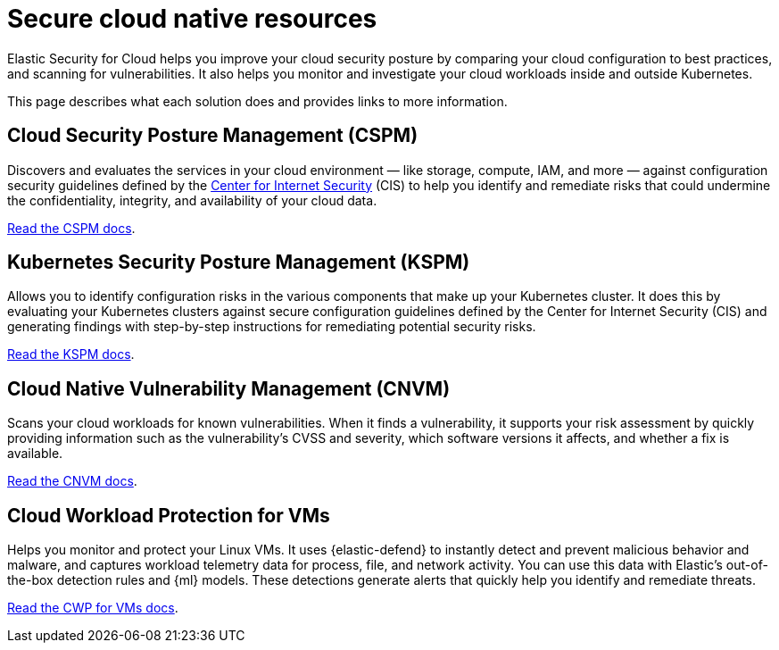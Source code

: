 [[security-cloud-native-security-overview]]
= Secure cloud native resources

// :description: Helps you improve your cloud security posture.
// :keywords: serverless, security, overview, cloud security


Elastic Security for Cloud helps you improve your cloud security posture by comparing your cloud configuration to best practices, and scanning for vulnerabilities. It also helps you monitor and investigate your cloud workloads inside and outside Kubernetes.

This page describes what each solution does and provides links to more information.

[discrete]
[[security-cloud-native-security-overview-cloud-security-posture-management-cspm]]
== Cloud Security Posture Management (CSPM)

Discovers and evaluates the services in your cloud environment — like storage, compute, IAM, and more — against configuration security guidelines defined by the https://www.cisecurity.org/[Center for Internet Security] (CIS) to help you identify and remediate risks that could undermine the confidentiality, integrity, and availability of your cloud data.

<<security-cspm,Read the CSPM docs>>.

[discrete]
[[security-cloud-native-security-overview-kubernetes-security-posture-management-kspm]]
== Kubernetes Security Posture Management (KSPM)

Allows you to identify configuration risks in the various components that make up your Kubernetes cluster.
It does this by evaluating your Kubernetes clusters against secure configuration guidelines defined by the Center for Internet Security (CIS) and generating findings with step-by-step instructions for remediating potential security risks.

<<security-kspm,Read the KSPM docs>>.

[discrete]
[[security-cloud-native-security-overview-cloud-native-vulnerability-management-cnvm]]
== Cloud Native Vulnerability Management (CNVM)

Scans your cloud workloads for known vulnerabilities. When it finds a vulnerability, it supports your risk assessment by quickly providing information such as the vulnerability's CVSS and severity, which software versions it affects, and whether a fix is available.

<<security-vuln-management-overview,Read the CNVM docs>>.

[discrete]
[[security-cloud-native-security-overview-cloud-workload-protection-for-vms]]
== Cloud Workload Protection for VMs

Helps you monitor and protect your Linux VMs. It uses {elastic-defend} to instantly detect and prevent malicious behavior and malware, and captures workload telemetry data for process, file, and network activity. You can use this data with Elastic's out-of-the-box detection rules and {ml} models. These detections generate alerts that quickly help you identify and remediate threats.

<<security-cloud-workload-protection,Read the CWP for VMs docs>>.
